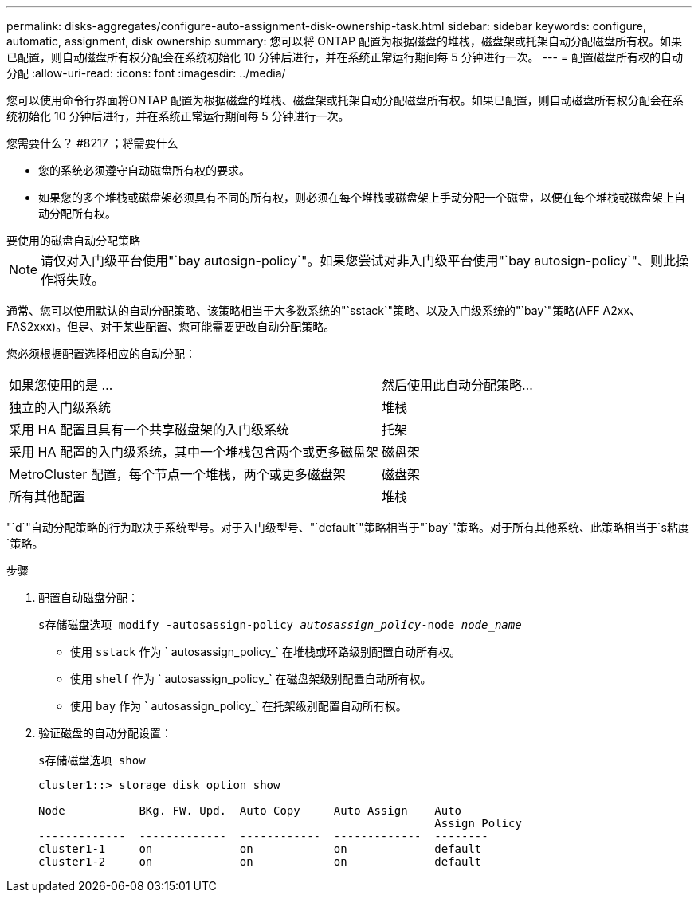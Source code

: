 ---
permalink: disks-aggregates/configure-auto-assignment-disk-ownership-task.html 
sidebar: sidebar 
keywords: configure, automatic, assignment, disk ownership 
summary: 您可以将 ONTAP 配置为根据磁盘的堆栈，磁盘架或托架自动分配磁盘所有权。如果已配置，则自动磁盘所有权分配会在系统初始化 10 分钟后进行，并在系统正常运行期间每 5 分钟进行一次。 
---
= 配置磁盘所有权的自动分配
:allow-uri-read: 
:icons: font
:imagesdir: ../media/


[role="lead"]
您可以使用命令行界面将ONTAP 配置为根据磁盘的堆栈、磁盘架或托架自动分配磁盘所有权。如果已配置，则自动磁盘所有权分配会在系统初始化 10 分钟后进行，并在系统正常运行期间每 5 分钟进行一次。

.您需要什么？ #8217 ；将需要什么
* 您的系统必须遵守自动磁盘所有权的要求。
* 如果您的多个堆栈或磁盘架必须具有不同的所有权，则必须在每个堆栈或磁盘架上手动分配一个磁盘，以便在每个堆栈或磁盘架上自动分配所有权。


.要使用的磁盘自动分配策略
--

NOTE: 请仅对入门级平台使用"`bay autosign-policy`"。如果您尝试对非入门级平台使用"`bay autosign-policy`"、则此操作将失败。

--
通常、您可以使用默认的自动分配策略、该策略相当于大多数系统的"`sstack`"策略、以及入门级系统的"`bay`"策略(AFF A2xx、FAS2xxx)。但是、对于某些配置、您可能需要更改自动分配策略。

您必须根据配置选择相应的自动分配：

[cols="70,30"]
|===


| 如果您使用的是 ... | 然后使用此自动分配策略... 


 a| 
独立的入门级系统
 a| 
堆栈



 a| 
采用 HA 配置且具有一个共享磁盘架的入门级系统
 a| 
托架



 a| 
采用 HA 配置的入门级系统，其中一个堆栈包含两个或更多磁盘架
 a| 
磁盘架



 a| 
MetroCluster 配置，每个节点一个堆栈，两个或更多磁盘架
 a| 
磁盘架



 a| 
所有其他配置
 a| 
堆栈

|===
"`d`"自动分配策略的行为取决于系统型号。对于入门级型号、"`default`"策略相当于"`bay`"策略。对于所有其他系统、此策略相当于`s粘度`策略。

.步骤
. 配置自动磁盘分配：
+
`s存储磁盘选项 modify -autosassign-policy _autosassign_policy_-node _node_name_`

+
** 使用 `sstack` 作为 ` autosassign_policy_` 在堆栈或环路级别配置自动所有权。
** 使用 `shelf` 作为 ` autosassign_policy_` 在磁盘架级别配置自动所有权。
** 使用 `bay` 作为 ` autosassign_policy_` 在托架级别配置自动所有权。


. 验证磁盘的自动分配设置：
+
`s存储磁盘选项 show`

+
[listing]
----
cluster1::> storage disk option show

Node           BKg. FW. Upd.  Auto Copy     Auto Assign    Auto
                                                           Assign Policy
-------------  -------------  ------------  -------------  --------
cluster1-1     on             on            on             default
cluster1-2     on             on            on             default
----

